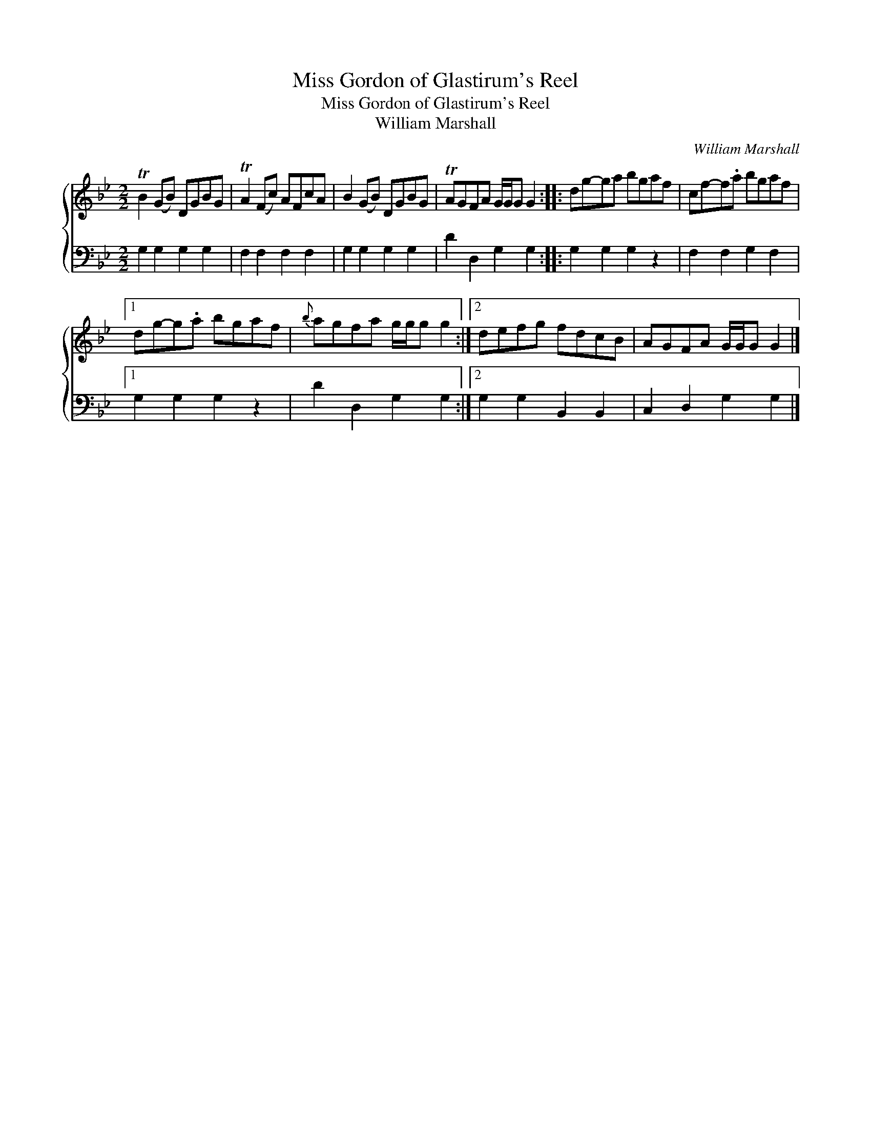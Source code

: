 X:1
T:Miss Gordon of Glastirum's Reel
T:Miss Gordon of Glastirum's Reel
T:William Marshall
C:William Marshall
%%score { 1 2 }
L:1/8
M:2/2
K:Gmin
V:1 treble 
V:2 bass 
V:1
 TB2 (GB) DGBG | TA2 (Fc) AFcA | B2 (GB) DGBG | TAGFA G/G/G G2 :: dg-ga bgaf | cf-f.a bgaf |1 %6
 dg-g.a bgaf |{b} agfa g/g/g g2 :|2 defg fdcB | AGFA G/G/G G2 |] %10
V:2
 G,2 G,2 G,2 G,2 | F,2 F,2 F,2 F,2 | G,2 G,2 G,2 G,2 | D2 D,2 G,2 G,2 :: G,2 G,2 G,2 z2 | %5
 F,2 F,2 G,2 F,2 |1 G,2 G,2 G,2 z2 | D2 D,2 G,2 G,2 :|2 G,2 G,2 B,,2 B,,2 | C,2 D,2 G,2 G,2 |] %10

